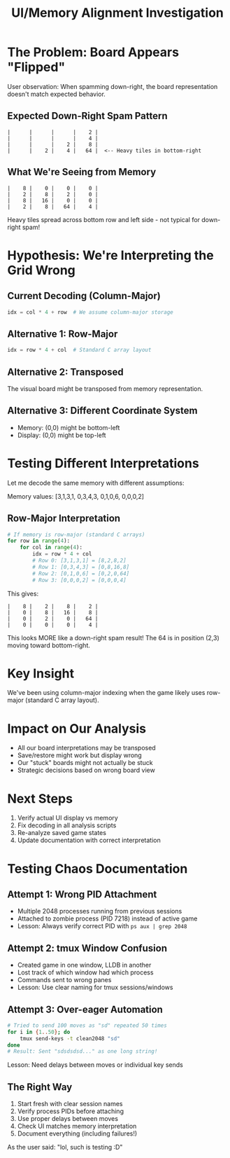 #+TITLE: UI/Memory Alignment Investigation

* The Problem: Board Appears "Flipped"

User observation: When spamming down-right, the board representation doesn't match expected behavior.

** Expected Down-Right Spam Pattern
#+begin_src
|      |      |      |    2 |
|      |      |      |    4 |
|      |      |    2 |    8 |
|      |    2 |    4 |   64 |  <-- Heavy tiles in bottom-right
#+end_src

** What We're Seeing from Memory
#+begin_src
|    8 |    0 |    0 |    0 |
|    2 |    8 |    2 |    0 |
|    8 |   16 |    0 |    0 |
|    2 |    8 |   64 |    4 |
#+end_src
Heavy tiles spread across bottom row and left side - not typical for down-right spam!

* Hypothesis: We're Interpreting the Grid Wrong

** Current Decoding (Column-Major)
#+begin_src python
idx = col * 4 + row  # We assume column-major storage
#+end_src

** Alternative 1: Row-Major
#+begin_src python
idx = row * 4 + col  # Standard C array layout
#+end_src

** Alternative 2: Transposed
The visual board might be transposed from memory representation.

** Alternative 3: Different Coordinate System
- Memory: (0,0) might be bottom-left
- Display: (0,0) might be top-left

* Testing Different Interpretations

Let me decode the same memory with different assumptions:

Memory values: [3,1,3,1, 0,3,4,3, 0,1,0,6, 0,0,0,2]

** Row-Major Interpretation
#+begin_src python
# If memory is row-major (standard C arrays)
for row in range(4):
    for col in range(4):
        idx = row * 4 + col
        # Row 0: [3,1,3,1] = [8,2,8,2]
        # Row 1: [0,3,4,3] = [0,8,16,8]
        # Row 2: [0,1,0,6] = [0,2,0,64]
        # Row 3: [0,0,0,2] = [0,0,0,4]
#+end_src

This gives:
#+begin_src
|    8 |    2 |    8 |    2 |
|    0 |    8 |   16 |    8 |
|    0 |    2 |    0 |   64 |
|    0 |    0 |    0 |    4 |
#+end_src

This looks MORE like a down-right spam result! The 64 is in position (2,3) moving toward bottom-right.

* Key Insight
We've been using column-major indexing when the game likely uses row-major (standard C array layout).

* Impact on Our Analysis
- All our board interpretations may be transposed
- Save/restore might work but display wrong
- Our "stuck" boards might not actually be stuck
- Strategic decisions based on wrong board view

* Next Steps
1. Verify actual UI display vs memory
2. Fix decoding in all analysis scripts
3. Re-analyze saved game states
4. Update documentation with correct interpretation

* Testing Chaos Documentation

** Attempt 1: Wrong PID Attachment
- Multiple 2048 processes running from previous sessions
- Attached to zombie process (PID 7218) instead of active game
- Lesson: Always verify correct PID with ~ps aux | grep 2048~

** Attempt 2: tmux Window Confusion
- Created game in one window, LLDB in another
- Lost track of which window had which process
- Commands sent to wrong panes
- Lesson: Use clear naming for tmux sessions/windows

** Attempt 3: Over-eager Automation
#+begin_src bash
# Tried to send 100 moves as "sd" repeated 50 times
for i in {1..50}; do
    tmux send-keys -t clean2048 "sd"
done
# Result: Sent "sdsdsdsd..." as one long string!
#+end_src
Lesson: Need delays between moves or individual key sends

** The Right Way
1. Start fresh with clear session names
2. Verify process PIDs before attaching
3. Use proper delays between moves
4. Check UI matches memory interpretation
5. Document everything (including failures!)

As the user said: "lol, such is testing :D"